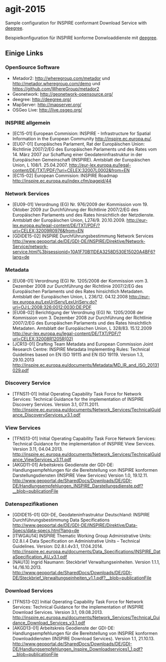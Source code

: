 * agit-2015

Sample configuration for INSPIRE conformant Download Service with [[http://www.deegree.org/][deegree]].

Beispielkonfiguration für INSPIRE konforme Donwloaddienste mit [[http://www.deegree.org][deegree]].


** Einige Links

*** OpenSource Software

- Metador2: http://wheregroup.com/metador und http://metador.wheregroup.com/demo und https://github.com/WhereGroup/metador2 
- Geonetwork: http://geonetwork-opensource.org/ 
- deegree: http://deegree.org/ 
- MapServer: http://mapserver.org/ 
- OSGeo Live: http://live.osgeo.org/


*** INSPIRE allgemein
- [EC15-01] European Commision: INSPIRE - Infrastructure for Spatial Information in the European Community http://inspire.ec.europa.eu/. 
- [EU07-01] Europäisches Parlament, Rat der Europäischen Union: Richtlinie 2007/2/EG des Europäischen Parlaments und des Rates vom 14. März 2007 zur Schaffung einer Geodateninfrastruktur in der Europäischen Gemeinschaft (INSPIRE). Amtsblatt der Europäischen Union, L 108/1. 25.04.2007. http://eur-lex.europa.eu/legal-content/DE/TXT/PDF/?uri=CELEX:32007L0002&from=EN  
- [EC15-02] European Commision: INSPIRE Roadmap http://inspire.ec.europa.eu/index.cfm/pageid/44  

*** Network Services 
- [EU09-01] Verordnung (EG) Nr. 976/2009 der Kommission vom 19. Oktober 2009 zur Durchführung der Richtlinie 2007/2/EG des Europäischen Parlaments und des Rates hinsichtlich der Netzdienste. Amtsblatt der Europäischen Union, L274/9. 20.10.2009. http://eur-lex.europa.eu/legal-content/DE/TXT/PDF/?uri=CELEX:32009R0976&from=EN  
- [GDIDE15-02] INSPIRE Durchführungsbestimmung Network Services http://www.geoportal.de/DE/GDI-DE/INSPIRE/Direktive/Network-Service/network-service.html%3bjsessionid=10A1F70B11DEA3258D530E15020A4BF6?lang=de  

*** Metadata 
- [EU08-01] Verordnung (EG) Nr. 1205/2008 der Kommission vom 3. Dezember 2008 zur Durchführung der Richtlinie 2007/2/EG des Europäischen Parlaments und des Rates hinsichtlich Metadaten. Amtsblatt der Europäischen Union, L 236/12. 04.12.2008 http://eur-lex.europa.eu/LexUriServ/LexUriServ.do?uri=OJ:L:2008:326:0012:0030:DE:PDF  
- [EU08-02] Berichtigung der Verordnung (EG) Nr. 1205/2008 der Kommission vom 3. Dezember 2008 zur Durchführung der Richtlinie 2007/2/EG des Europäischen Parlaments und des Rates hinsichtlich Metadaten. Amtsblatt der Europäischen Union, L 328/83. 15.12.2009 http://eur-lex.europa.eu/legal-content/DE/TXT/PDF/?uri=CELEX:32008R1205R(02)  
- [JCR13-01] Drafting Team Metadata and European Commission Joint Research Centre: INSPIRE Metadata Implementing Rules: Technical Guidelines based on EN ISO 19115 and EN ISO 19119. Version 1.3, 29.10.2013 http://inspire.ec.europa.eu/documents/Metadata/MD_IR_and_ISO_20131029.pdf  

*** Discovery Service 
- [TFNS11-01] Initial Operating Capability Task Force for Network Services: Technical Guidance for the implementation of INSPIRE Discovery Services. Version 3.1, 07.11.2011. http://inspire.ec.europa.eu/documents/Network_Services/TechnicalGuidance_DiscoveryServices_v3.1.pdf  

*** View Services 
- [TFNS13-01] Initial Operating Capability Task Force Network Services: Technical Guidance for the implementation of INSPIRE View Services. Version 3.11, 04.04.2013. http://inspire.ec.europa.eu/documents/Network_Services/TechnicalGuidance_ViewServices_v3.11.pdf  
- [AKGD11-01] Arbeitskreis Geodienste der GDI-DE: Handlungsempfehlungen für die Bereitstellung von INSPIRE konformen Darstellungsdiensten (INSPIRE View Services) Version 1.0, 19.12.11. http://www.geoportal.de/SharedDocs/Downloads/DE/GDI-DE/Handlungsempfehlungen_INSPIRE_Darstellungsdienste.pdf?__blob=publicationFile  

*** Datenspezifikationen
- [GDIDE15-01] GDI-DE, Geodateninfrastruktur Deutschland: INSPIRE Durchführungsbestimmung Data Specifications http://www.geoportal.de/DE/GDI-DE/INSPIRE/Direktive/Data-Specs/data-specs.html?lang=de  
- [ITWGAU14] INSPIRE Thematic Working Group Administrative Units: D2.8.I.4 Data Specification on Administrative Units – Technical Guidelines. Version: D2.8.I.4v3.1, 17.04.2014. http://inspire.ec.europa.eu/documents/Data_Specifications/INSPIRE_DataSpecification_AU_v3.1.pdf  
- [NAU13] Ingrid Naumann: Steckbrief Verwaltungseinheiten. Version 1.1.1, 14./16.10.2013. http://www.geoportal.de/SharedDocs/Downloads/DE/GDI-DE/Steckbrief_Verwaltungseinheiten_v1.1.pdf?__blob=publicationFile  

*** Download Services 
- [TFNS13-02] Initial Operating Capability Task Force for Network Services: Technical Guidance for the implementation of INSPIRE Download Services. Version 3.1, 09.08.2013. http://inspire.ec.europa.eu/documents/Network_Services/Technical_Guidance_Download_Services_v3.1.pdf  
- [AKGD13-01] Arbeitskreis Geodienste der GDI-DE: Handlungsempfehlungen für die Bereitstellung von INSPIRE konformen Downloaddiensten (INSPIRE Download Services). Version 1.1, 21.10.13. http://www.geoportal.de/SharedDocs/Downloads/DE/GDI-DE/Handlungsempfehlungen_Inspire_Downloadservices1_1.pdf?__blob=publicationFile  
